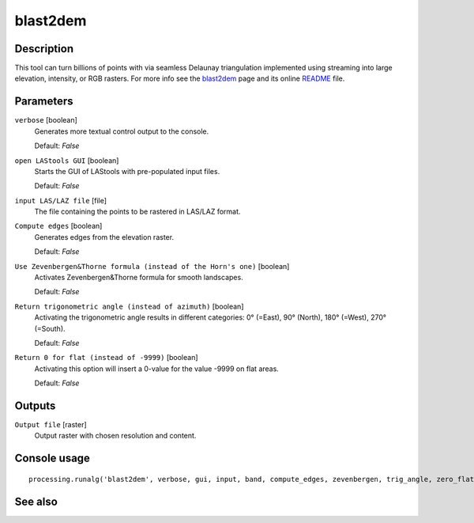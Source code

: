 blast2dem
---------

Description
...........

This tool can turn billions of points with via seamless Delaunay triangulation implemented using streaming into large elevation, intensity, or RGB rasters. For more info see the `blast2dem <http://rapidlasso.com/blast2dem>`_ page and its online `README <http://lastools.org/download/blast2dem_README.txt>`_ file.

Parameters
..........

``verbose`` [boolean]
  Generates more textual control output to the console.
  
  Default: *False*

``open LAStools GUI`` [boolean]
  Starts the GUI of LAStools with pre-populated input files.
  
  Default: *False*
  
``input LAS/LAZ file`` [file]
  The file containing the points to be rastered in LAS/LAZ format.

``Compute edges`` [boolean]
  Generates edges from the elevation raster.

  Default: *False*

``Use Zevenbergen&Thorne formula (instead of the Horn's one)`` [boolean]
  Activates Zevenbergen&Thorne formula for smooth landscapes.

  Default: *False*

``Return trigonometric angle (instead of azimuth)`` [boolean]
  Activating the trigonometric angle results in different categories: 0° (=East), 90° (North), 180° (=West), 270° (=South).

  Default: *False*

``Return 0 for flat (instead of -9999)`` [boolean]
  Activating this option will insert a 0-value for the value -9999 on flat areas.

  Default: *False*

Outputs
.......

``Output file`` [raster]
  Output raster with chosen resolution and content.

Console usage
.............

::

  processing.runalg('blast2dem', verbose, gui, input, band, compute_edges, zevenbergen, trig_angle, zero_flat, output)

See also
........
